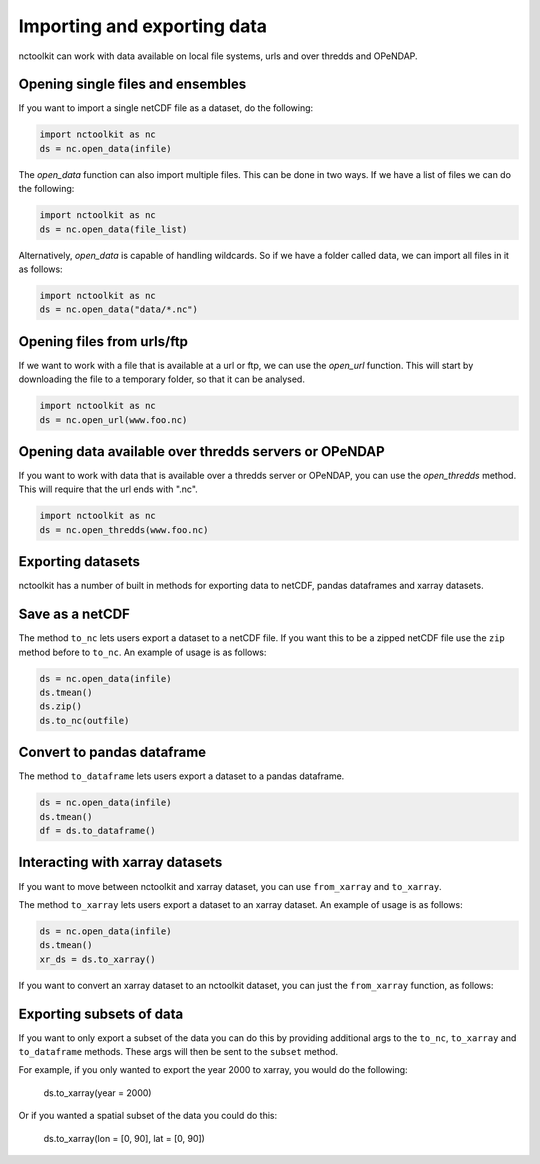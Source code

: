 Importing and exporting data
------------------

nctoolkit can work with data available on local file systems, urls and over thredds and OPeNDAP.


Opening single files and ensembles
================

If you want to import a single netCDF file as a dataset, do the following:


.. code:: ipython3

    import nctoolkit as nc
    ds = nc.open_data(infile)


The `open_data` function can also import multiple files. This can be done in two ways. If we have a list of files we can do the following:

.. code:: ipython3

    import nctoolkit as nc
    ds = nc.open_data(file_list)


Alternatively, `open_data` is capable of handling wildcards. So if we have a folder called data, we can import all files in it as follows:


.. code:: ipython3

    import nctoolkit as nc
    ds = nc.open_data("data/*.nc")



Opening files from urls/ftp 
================

If we want to work with a file that is available at a url or ftp, we can use the `open_url` function. This will start by downloading the file to a temporary folder, so that it can be analysed.

.. code:: ipython3

    import nctoolkit as nc
    ds = nc.open_url(www.foo.nc)


Opening data available over thredds servers or OPeNDAP 
================

If you want to work with data that is available over a thredds server or OPeNDAP, you can use the `open_thredds` method. This will require that the url ends with ".nc". 

.. code:: ipython3

    import nctoolkit as nc
    ds = nc.open_thredds(www.foo.nc)


Exporting datasets
================

nctoolkit has a number of built in methods for exporting data to netCDF, pandas dataframes and xarray datasets.

Save as a netCDF
================

The method ``to_nc`` lets users export a dataset to a netCDF file. If
you want this to be a zipped netCDF file use the ``zip`` method before
to ``to_nc``. An example of usage is as follows:

.. code:: ipython3

    ds = nc.open_data(infile)
    ds.tmean()
    ds.zip()
    ds.to_nc(outfile)


Convert to pandas dataframe
================

The method ``to_dataframe`` lets users export a dataset to a pandas
dataframe.

.. code:: ipython3

    ds = nc.open_data(infile)
    ds.tmean()
    df = ds.to_dataframe()


Interacting with xarray datasets
================

If you want to move between nctoolkit and xarray dataset, you can use ``from_xarray`` and ``to_xarray``.

The method ``to_xarray`` lets users export a dataset to an xarray
dataset. An example of usage is as follows:

.. code:: ipython3

    ds = nc.open_data(infile)
    ds.tmean()
    xr_ds = ds.to_xarray()

If you want to convert an xarray dataset to an nctoolkit dataset, you can just the ``from_xarray`` function, as follows:

.. code:: ipython3
    ds = nc.from_xarray(ds_xr)

Exporting subsets of data
================

If you want to only export a subset of the data you can do this by providing additional args to the ``to_nc``, ``to_xarray`` and
``to_dataframe`` methods. These args will then be sent to the ``subset`` method.

For example, if you only wanted to export the year 2000 to xarray, you would do the following:

    ds.to_xarray(year = 2000)

Or if you wanted a spatial subset of the data you could do this:

    ds.to_xarray(lon = [0, 90], lat = [0, 90])




